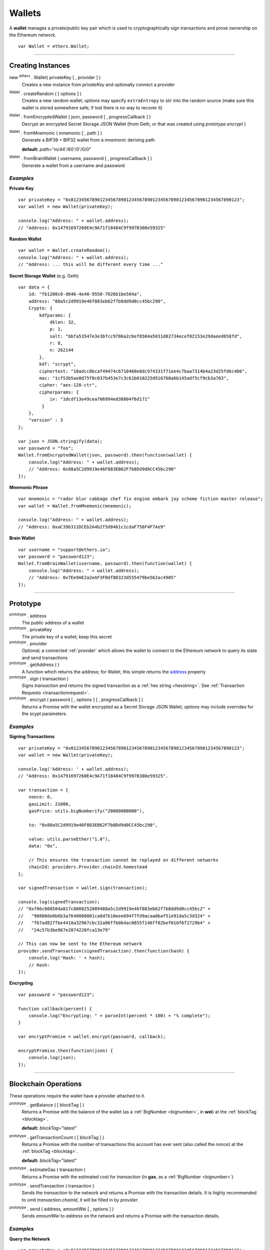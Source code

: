 .. _api-wallet:

Wallets
*******

A **wallet** manages a private/public key pair which is used to cryptographically sign
transactions and prove ownership on the Ethereum network.

::

    var Wallet = ethers.Wallet;


-----

Creating Instances
==================

new :sup:`ethers` . Wallet( privateKey [ , provider ] )
    Creates a new instance from *privateKey* and optionally connect a provider

:sup:`Wallet` . createRandom ( [ options ] )
    Creates a new random wallet; *options* may specify ``extraEntropy`` to stir into
    the random source (make sure this wallet is stored somewhere safe; if lost there
    is no way to recover it)

:sup:`Wallet` . fromEncryptedWallet ( json, password [ , progressCallback ] )
    Decrypt an encrypted Secret Storage JSON Wallet (from Geth, or that was
    created using *prototype.encrypt* )

:sup:`Wallet` . fromMnemonic ( mnemonic [ , path ] )
    Generate a BIP39 + BIP32 wallet from a *mnemonic* deriving path

    **default:** *path*\ ="m/44'/60'/0'/0/0"

:sup:`Wallet` . fromBrainWallet ( username, password [ , progressCallback ] )
    Generate a wallet from a username and password

*Examples*
----------

**Private Key** ::

    var privateKey = "0x0123456789012345678901234567890123456789012345678901234567890123";
    var wallet = new Wallet(privateKey);

    console.log("Address: " + wallet.address);
    // "Address: 0x14791697260E4c9A71f18484C9f997B308e59325"

**Random Wallet** ::

    var wallet = Wallet.createRandom();
    console.log("Address: " + wallet.address);
    // "Address: ... this will be different every time ..."


**Secret Storage Wallet** (e.g. Geth) ::

    var data = {
        id: "fb1280c0-d646-4e40-9550-7026b1be504a",
        address: "88a5c2d9919e46f883eb62f7b8dd9d0cc45bc290",
        Crypto: {
            kdfparams: {
                dklen: 32,
                p: 1,
                salt: "bbfa53547e3e3bfcc9786a2cbef8504a5031d82734ecef02153e29daeed658fd",
                r: 8,
                n: 262144
            },
            kdf: "scrypt",
            ciphertext: "10adcc8bcaf49474c6710460e0dc974331f71ee4c7baa7314b4a23d25fd6c406",
            mac: "1cf53b5ae8d75f8c037b453e7c3c61b010225d916768a6b145adf5cf9cb3a703",
            cipher: "aes-128-ctr",
            cipherparams: {
                iv: "1dcdf13e49cea706994ed38804f6d171"
             }
        },
        "version" : 3
    };

    var json = JSON.stringify(data);
    var password = "foo";
    Wallet.fromEncryptedWallet(json, password).then(function(wallet) {
        console.log("Address: " + wallet.address);
        // "Address: 0x88a5C2d9919e46F883EB62F7b8Dd9d0CC45bc290"
    });


**Mnemonic Phrase** ::

    var mnemonic = "radar blur cabbage chef fix engine embark joy scheme fiction master release";
    var wallet = Wallet.fromMnemonic(mnemonic);

    console.log("Address: " + wallet.address);
    // "Address: 0xaC39b311DCEb2A4b2f5d8461c1cdaF756F4F7Ae9"


**Brain Wallet** ::

    var username = "support@ethers.io";
    var password = "password123";
    Wallet.fromBrainWallet(username, password).then(function(wallet) {
        console.log("Address: " + wallet.address);
        // "Address: 0x7Ee9AE2a2eAF3F0df8D323d555479be562ac4905"
    });

-----

Prototype
=========


.. _address:

:sup:`prototype` . address
    The public address of a wallet

:sup:`prototype` . privateKey
    The private key of a wallet; keep this secret

:sup:`prototype` . provider
    Optional; a connected :ref:`provider` which allows the wallet to connect to
    the Ethereum network to query its state and send transactions

:sup:`prototype` . getAddress ( )
    A function which returns the address; for Wallet, this simple returns the
    `address`_ property

:sup:`prototype` . sign ( transaction )
    Signs *transaction* and returns the signed transaction as a :ref:`hex string <hexstring>`.
    See :ref:`Transaction Requests <transactionrequest>`.

:sup:`prototype` . encrypt ( password [ , options ] [ , progressCallback ] )
    Returns a Promise with the wallet encrypted as a Secret Storage JSON Wallet;
    *options* may include overrides for the scypt parameters.

*Examples*
----------

**Signing Transactions** ::

    var privateKey = "0x0123456789012345678901234567890123456789012345678901234567890123";
    var wallet = new Wallet(privateKey);

    console.log('Address: ' + wallet.address);
    // "Address: 0x14791697260E4c9A71f18484C9f997B308e59325".

    var transaction = {
        nonce: 0,
        gasLimit: 21000,
        gasPrice: utils.bigNumberify("20000000000"),

        to: "0x88a5C2d9919e46F883EB62F7b8Dd9d0CC45bc290",

        value: utils.parseEther("1.0"),
        data: "0x",

        // This ensures the transaction cannot be replayed on different networks
        chainId: providers.Provider.chainId.homestead
    };

    var signedTransaction = wallet.sign(transaction);

    console.log(signedTransaction);
    // "0xf86c808504a817c8008252089488a5c2d9919e46f883eb62f7b8dd9d0cc45bc2" +
    //   "90880de0b6b3a7640000801ca0d7b10eee694f7fd9acaa0baf51e91da5c3d324" +
    //   "f67ad827fbe4410a32967cbc32a06ffb0b4ac0855f146ff82bef010f6f2729b4" +
    //   "24c57b3be967e2074220fca13e79"

    // This can now be sent to the Ethereum network
    provider.sendTransaction(signedTransaction).then(function(hash) {
        console.log('Hash: ' + hash);
        // Hash:
    });

**Encrypting** ::

    var password = "password123";

    function callback(percent) {
        console.log("Encrypting: " + parseInt(percent * 100) + "% complete");
    }

    var encryptPromise = wallet.encrypt(password, callback);

    encryptPromise.then(function(json) {
        console.log(json);
    });


-----

Blockchain Operations
=====================

These operations require the wallet have a provider attached to it.

:sup:`prototype` . getBalance ( [ blockTag ] )
    Returns a Promise with the balance of the wallet (as a :ref:`BigNumber <bignumber>`,
    in **wei**) at the :ref:`blockTag <blocktag>`.

    **default:** *blockTag*\ ="latest"

:sup:`prototype` . getTransactionCount ( [ blockTag ] )
    Returns a Promise with the number of transactions this account has ever sent
    (also called the *nonce*) at the :ref:`blockTag <blocktag>`.

    **default:** *blockTag*\ ="latest"

:sup:`prototype` . estimateGas ( transaction )
    Returns a Promise with the estimated cost for *transaction* (in **gas**, as a
    :ref:`BigNumber <bignumber>`)

:sup:`prototype` . sendTransaction ( transaction )
    Sends the *transaction* to the network and returns a Promise with the transaction
    details. It is highly recommended to omit *transaction.chainId*, it will be
    filled in by *provider*.

:sup:`prototype` . send ( address, amountWei [ , options ] )
    Sends *amountWei* to *address* on the network and returns a Promise with the
    transaction details.

*Examples*
----------

**Query the Network** ::

    var privateKey = '0x0123456789012345678901234567890123456789012345678901234567890123';
    var wallet = new ethers.Wallet(privateKey);
    wallet.provider = ethers.providers.getDefaultProvider();

    var balancePromise = wallet.getBalance(address);

    balancePromise.then(function(balance) {
        console.log(balance);
    });

    var transactionCountPromise = wallet.getTransactionCount(address);

    transactionCountPromise.then(function(transactionCount) {
        console.log(transactionCount);
    });



**Transfer Ether** ::

    var privateKey = '0x0123456789012345678901234567890123456789012345678901234567890123';
    var wallet = new ethers.Wallet(privateKey);
    wallet.provider = ethers.providers.getDefaultProvider();

    // We must pass in the amount as wei (1 ether = 1e18 wei), so we use
    // this convenience function to convert ether to wei.
    var amount = ethers.parseEther('1.0');

    var sendPromise = wallet.send(address, amount);

    sendPromise.then(function(transactionHash) {
        console.log(transactionHash);
    });


    // These will query the network for appropriate values
    var options = {
        //gasLimit: 21000
        //gasPrice: utils.bigNumberify("20000000000")
    };

    var promiseSend = wallet.send(address, amount, options);

    promiseSend.then(function(transaction) {
        console.log(transaction);
    });


**Sending (Complex) Transactions** ::

    var privateKey = '0x0123456789012345678901234567890123456789012345678901234567890123';
    var wallet = new ethers.Wallet(privateKey);
    wallet.provider = ethers.providers.getDefaultProvider();

    var transaction = {
        // Recommendation: omit nonce; the provider will query the network
        // nonce: 0,

        // Gas Limit; 21000 will send ether to another use, but to execute contracts
        // larger limits are required. The provider.estimateGas can be used for this.
        gasLimit: 1000000

        // Recommendations: omit gasPrice; the provider will query the network
        //gasPrice: utils.bigNumberify("20000000000"),

        // Required; unless deploying a contract (in which case omit)
        to: "0x88a5C2d9919e46F883EB62F7b8Dd9d0CC45bc290",

        // Optional
        data: "0x",

        // Optional
        value: ethers.utils.parseEther("1.0"),

        // Recommendation: omit chainId; the provider will populate this
        // chaindId: providers.Provider.chainId.homestead
    };

    // Estimate the gas cost for the transaction
    //var estimateGasPromise = wallet.estimateGas(transaction);

    //estimateGasPromise.then(function(gasEstimate) {
    //    console.log(gasEstimate);
    //});

    // Send the transaction
    var sendTransactionPromise = wallet.sendTransaction(transaction);

    sendTransactionPromise.then(function(transactionHash) {
        console.log(transactionHash);
    });


-----

Parsing Transactions
====================

:sup:`Wallet` . parseTransaction ( hexStringOrArrayish )
    Parses a raw *hexStringOrArrayish* into a Transaction.

*Examples*
----------

::

    // Mainnet: 
    var raw = "0xf87083154262850500cf6e0083015f9094c149be1bcdfa69a94384b46a1f913" +
                "50e5f81c1ab880de6c75de74c236c8025a05b13ef45ce3faf69d1f40f9d15b007" +
                "0cc9e2c92f"
    var transaction = {
        to: 0123...
        value: 0123...
    };
    var signedTransaction = wallet.sign(transaction);
    var transaction = Wallet.parseTransaction(signedTransaction);

    console.log(transaction);
    // {
    //     to: "0xc149Be1bcDFa69a94384b46A1F91350E5f81c1AB",
    //     from: "0xEA674fdDe714fd979de3EdF0F56AA9716B898ec8",
    //
    //     chainId: 1,
    //
    //     gasLimit: utils.bigNumberify("90000"),
    //     gasPrice: utils.bigNumberify("21488430592"),
    //
    //     nonce: 1393250
    //     data: "0x",
    //     value: utils.parseEther("1.0017071732629267"),
    //
    //     r: "0x5b13ef45ce3faf69d1f40f9d15b0070cc9e2c92f3df79ad46d5b3226d7f3d1e8",
    //     s: "0x535236e497c59e3fba93b78e124305c7c9b20db0f8531b015066725e4bb31de6",
    //     v: 37,
    // }

-----

.. EOF
